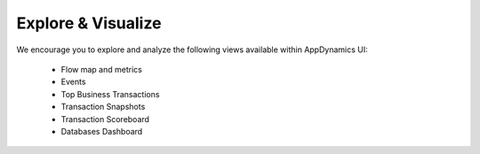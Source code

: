 Explore & Visualize
###################

We encourage you to explore and analyze the following views available within AppDynamics UI:

    - Flow map and metrics
    - Events
    - Top Business Transactions
    - Transaction Snapshots
    - Transaction Scoreboard
    - Databases Dashboard


.. sectionauthor:: Jairo Leon <jaileon@cisco.com>, Ovesnel Mas Lara <omaslara@cisco.com>